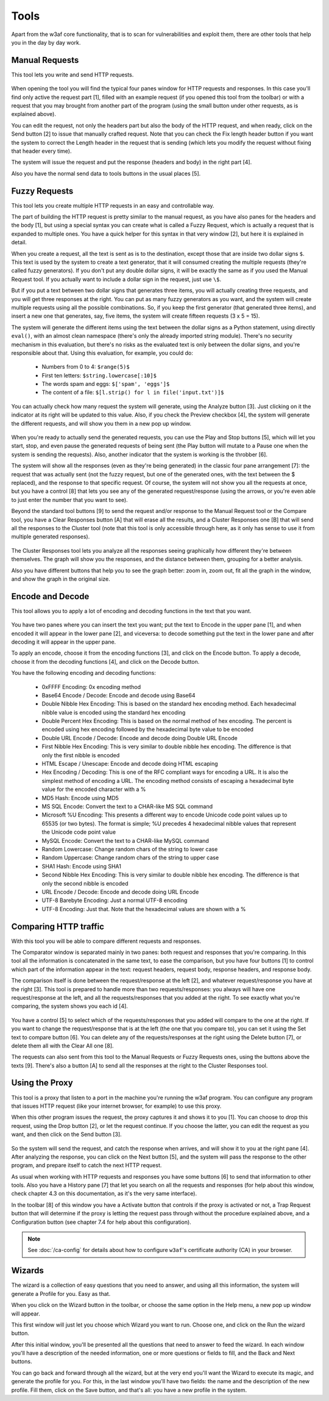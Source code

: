 Tools
=====

Apart from the w3af core functionality, that is to scan for vulnerabilities and
exploit them, there are other tools that help you in the day by day work.

Manual Requests
---------------

This tool lets you write and send HTTP requests.

 .. image:: images/manual-http.png
   :scale: 35 %                                   
   :alt: GUI screenshot
   :align: center

When opening the tool you will find the typical four panes window for HTTP
requests and responses. In this case you'll find only active the request
part [1], filled with an example request (if you opened this tool from the toolbar)
or with a request that you may brought from another part of the program (using
the small button under other requests, as is explained above).

You can edit the request, not only the headers part but also the body of the
HTTP request, and when ready, click on the Send button [2] to issue that manually
crafted request. Note that you can check the Fix length header button if you want
the system to correct the Length header in the request that is sending (which
lets you modify the request without fixing that header every time).

The system will issue the request and put the response (headers and body) in
the right part [4].

Also you have the normal send data to tools buttons in the usual places [5].

Fuzzy Requests
--------------

This tool lets you create multiple HTTP requests in an easy and controllable way. 

The part of building the HTTP request is pretty similar to the manual request,
as you have also panes for the headers and the body [1], but using a special
syntax you can create what is called a Fuzzy Request, which is actually a
request that is expanded to multiple ones. You have a quick helper for this
syntax in that very window [2], but here it is explained in detail.

When you create a request, all the text is sent as is to the destination,
except those that are inside two dollar signs ``$``. This text is used by
the system to create a text generator, that it will consumed creating the
multiple requests (they're called fuzzy generators). If you don't put any double
dollar signs, it will be exactly the same as if you used the Manual Request
tool. If you actually want to include a dollar sign in the request, just use ``\$``.

But if you put a text between two dollar signs that generates three items, you
will actually creating three requests, and you will get three responses at the
right. You can put as many fuzzy generators as you want, and the system will
create multiple requests using all the possible combinations. So, if you keep
the first generator (that generated three items), and insert a new one that
generates, say, five items, the system will create fifteen requests (3 x 5 = 15).

The system will generate the different items using the text between the dollar
signs as a Python statement, using directly ``eval()``, with an almost clean
namespace (there's only the already imported string module). There's no security
mechanism in this evaluation, but there's no risks as the evaluated text is only
between the dollar signs, and you're responsible about that. Using this
evaluation, for example, you could do:

 * Numbers from 0 to 4: ``$range(5)$``
 * First ten letters: ``$string.lowercase[:10]$``
 * The words spam and eggs: ``$['spam', 'eggs']$``
 * The content of a file: ``$[l.strip() for l in file('input.txt')]$``

You can actually check how many request the system will generate, using the
Analyze button [3]. Just clicking on it the indicator at its right will be
updated to this value. Also, if you check the Preview checkbox [4], the system
will generate the different requests, and will show you them in a new pop up
window.

 .. image:: images/fuzzy.png
   :scale: 35 %                                   
   :alt: GUI screenshot
   :align: center

When you're ready to actually send the generated requests, you can use the
Play and Stop buttons [5], which will let you start, stop, and even pause
the generated requests of being sent (the Play button will mutate to a Pause one
when the system is sending the requests). Also, another indicator that the system
is working is the throbber [6].

The system will show all the responses (even as they're being generated) in the
classic four pane arrangement [7]: the request that was actually sent (not the
fuzzy request, but one of the generated ones, with the text between the $
replaced), and the response to that specific request. Of course, the system will
not show you all the requests at once, but you have a control [8] that lets you
see any of the generated request/response (using the arrows, or you're even
able to just enter the number that you want to see).

Beyond the standard tool buttons [9] to send the request and/or response to the
Manual Request tool or the Compare tool, you have a Clear Responses button [A]
that will erase all the results, and a Cluster Responses one [B] that will send
all the responses to the Cluster tool (note that this tool is only accessible
through here, as it only has sense to use it from multiple generated responses).

 .. image:: images/cluster.png
   :scale: 35 %                                   
   :alt: GUI screenshot
   :align: left

The Cluster Responses tool lets you analyze all the responses seeing graphically
how different they're between themselves. The graph will show you the responses,
and the distance between them, grouping for a better analysis.

Also you have different buttons that help you to see the graph better: zoom in,
zoom out, fit all the graph in the window, and show the graph in the original
size.

Encode and Decode
-----------------

This tool allows you to apply a lot of encoding and decoding functions in the
text that you want.

 .. image:: images/encode-decode.png
   :scale: 35 %
   :alt: GUI screenshot
   :align: center

You have two panes where you can insert the text you want; put the text to
Encode in the upper pane [1], and when encoded it will appear in the lower pane
[2], and viceversa: to decode something put the text in the lower pane and after
decoding it will appear in the upper pane.

To apply an encode, choose it from the encoding functions [3], and click on the
Encode button. To apply a decode, choose it from the decoding functions [4], and
click on the Decode button.

You have the following encoding and decoding functions:

 * 0xFFFF Encoding: 0x encoding method
 * Base64 Encode / Decode: Encode and decode using Base64
 * Double Nibble Hex Encoding: This is based on the standard hex encoding method. Each hexadecimal nibble value is encoded using the standard hex encoding
 * Double Percent Hex Encoding: This is based on the normal method of hex encoding. The percent is encoded using hex encoding followed by the hexadecimal byte value to be encoded
 * Double URL Encode / Decode: Encode and decode doing Double URL Encode
 * First Nibble Hex Encoding: This is very similar to double nibble hex encoding. The difference is that only the first nibble is encoded
 * HTML Escape / Unescape: Encode and decode doing HTML escaping
 * Hex Encoding / Decoding: This is one of the RFC compliant ways for encoding a URL. It is also the simplest method of encoding a URL. The encoding method consists of escaping a hexadecimal byte value for the encoded character with a %
 * MD5 Hash: Encode using MD5
 * MS SQL Encode: Convert the text to a CHAR-like MS SQL command
 * Microsoft %U Encoding: This presents a different way to encode Unicode code point values up to 65535 (or two bytes). The format is simple; %U precedes 4 hexadecimal nibble values that represent the Unicode code point value
 * MySQL Encode: Convert the text to a CHAR-like MySQL command
 * Random Lowercase: Change random chars of the string to lower case
 * Random Uppercase: Change random chars of the string to upper case
 * SHA1 Hash: Encode using SHA1
 * Second Nibble Hex Encoding: This is very similar to double nibble hex encoding. The difference is that only the second nibble is encoded
 * URL Encode / Decode: Encode and decode doing URL Encode
 * UTF-8 Barebyte Encoding: Just a normal UTF-8 encoding
 * UTF-8 Encoding: Just that. Note that the hexadecimal values are shown with a %


Comparing HTTP traffic
----------------------

With this tool you will be able to compare different requests and responses.

The Comparator window is separated mainly in two panes: both request and
responses that you're comparing. In this tool all the information is concatenated
in the same text, to ease the comparison, but you have four buttons [1] to
control which part of the information appear in the text: request headers,
request body, response headers, and response body.

The comparison itself is done between the request/response at the left [2], and
whatever request/response you have at the right [3]. This tool is prepared to
handle more than two requests/responses: you always will have one
request/response at the left, and all the requests/responses that you added at
the right. To see exactly what you're comparing, the system shows you each
id [4].
 
 .. image:: images/compare-tool.png
   :scale: 35 %
   :alt: GUI screenshot
   :align: center

You have a control [5] to select which of the requests/responses that you added
will compare to the one at the right. If you want to change the request/response
that is at the left (the one that you compare to), you can set it using the Set
text to compare button [6]. You can delete any of the requests/responses at the
right using the Delete button [7], or delete them all with the Clear All one [8].

The requests can also sent from this tool to the Manual Requests or Fuzzy
Requests ones, using the buttons above the texts [9].  There's also a button [A]
to send all the responses at the right to the Cluster Responses tool.

Using the Proxy
---------------

This tool is a proxy that listen to a port in the machine you're running the
w3af program. You can configure any program that issues HTTP request (like your
internet browser, for example) to use this proxy.

When this other program issues the request, the proxy captures it and shows it
to you [1]. You can choose to drop this request, using the Drop button [2], or
let the request continue. If you choose the latter, you can edit the request as
you want, and then click on the Send button [3].

 .. image:: images/proxy.png
   :scale: 35 %
   :alt: GUI screenshot
   :align: center

So the system will send the request, and catch the response when arrives, and
will show it to you at the right pane [4]. After analyzing the response, you can
click on the Next button [5], and the system will pass the response to the other
program, and prepare itself to catch the next HTTP request.

As usual when working with HTTP requests and responses you have some buttons [6]
to send that information to other tools. Also you have a History pane [7] that
let you search on all the requests and responses (for help about this window,
check chapter 4.3 on this documentation, as it's the very same interface).

In the toolbar [8] of this window you have a Activate button that controls if
the proxy is activated or not, a Trap Request button that will determine if the
proxy is letting the request pass through without the procedure explained above,
and a Configuration button (see chapter 7.4 for help about this configuration).

.. note::

    See :doc:`/ca-config` for details about how to configure ``w3af``'s
    certificate authority (CA) in your browser.


Wizards
-------

The wizard is a collection of easy questions that you need to answer, and using
all this information, the system will generate a Profile for you. Easy as that.

When you click on the Wizard button in the toolbar, or choose the same option in
the Help menu, a new pop up window will appear.

This first window will just let you choose which Wizard you want to run. Choose
one, and click on the Run the wizard button.

After this initial window, you'll be presented all the questions that need to
answer to feed the wizard. In each window you'll have a description of the needed
information, one or more questions or fields to fill, and the Back and Next buttons.

You can go back and forward through all the wizard, but at the very end you'll
want the Wizard to execute its magic, and generate the profile for you. For this,
in the last window you'll have two fields: the name and the description of the
new profile. Fill them, click on the Save button, and that's all: you have a new
profile in the system.